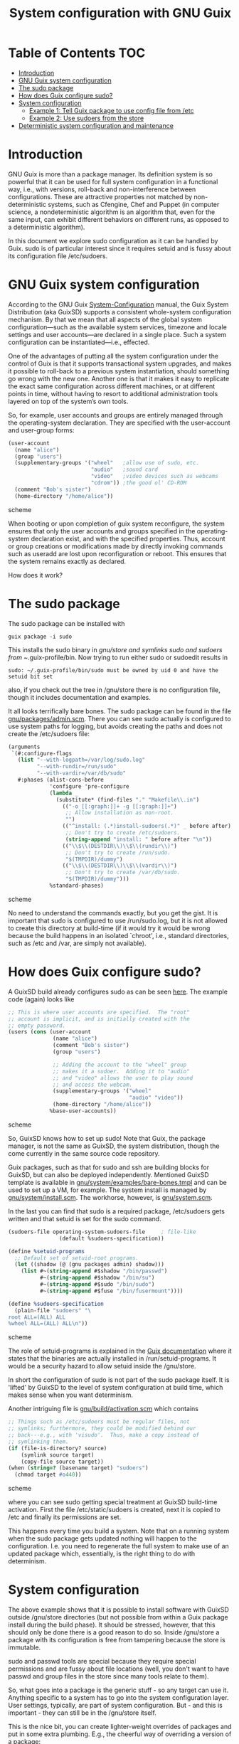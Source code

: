 #+TITLE: System configuration with GNU Guix

* Table of Contents                                                       :TOC:
 - [[#introduction][Introduction]]
 - [[#gnu-guix-system-configuration][GNU Guix system configuration]]
 - [[#the-sudo-package][The sudo package]]
 - [[#how-does-guix-configure-sudo][How does Guix configure sudo?]]
 - [[#system-configuration][System configuration]]
   - [[#example-1-tell-guix-package-to-use-config-file-from-etc][Example 1: Tell Guix package to use config file from /etc]]
   - [[#example-2-use-sudoers-from-the-store][Example 2: Use sudoers from the store]]
 - [[#deterministic-system-configuration-and-maintenance][Deterministic system configuration and maintenance]]

* Introduction

GNU Guix is more than a package manager. Its definition system is so
powerful that it can be used for full system configuration in a
functional way, i.e., with versions, roll-back and non-interference
between configurations. These are attractive properties not matched by
non-deterministic systems, such as Cfengine, Chef and Puppet (in
computer science, a nondeterministic algorithm is an algorithm that,
even for the same input, can exhibit different behaviors on different
runs, as opposed to a deterministic algorithm).

In this document we explore sudo configuration as it can be handled 
by Guix. sudo is of particular interest since it requires setuid and
is fussy about its configuration file /etc/sudoers.

* GNU Guix system configuration

According to the GNU Guix [[https://www.gnu.org/software/guix/manual/html_node/System-Configuration.html#System-Configuration][System-Configuration]] manual, the Guix System
Distribution (aka GuixSD) supports a consistent whole-system
configuration mechanism. By that we mean that all aspects of the
global system configuration—such as the available system services,
timezone and locale settings and user accounts—are declared in a
single place. Such a system configuration can be instantiated—i.e.,
effected.

One of the advantages of putting all the system configuration under
the control of Guix is that it supports transactional system upgrades,
and makes it possible to roll-back to a previous system instantiation,
should something go wrong with the new one. Another one is that it
makes it easy to replicate the exact same configuration across
different machines, or at different points in time, without having to
resort to additional administration tools layered on top of the
system’s own tools.

So, for example, user accounts and groups are entirely managed through
the operating-system declaration. They are specified with the
user-account and user-group forms:

#+begin_src scheme
(user-account
  (name "alice")
  (group "users")
  (supplementary-groups '("wheel"   ;allow use of sudo, etc.
                          "audio"   ;sound card
                          "video"   ;video devices such as webcams
                          "cdrom")) ;the good ol' CD-ROM
  (comment "Bob's sister")
  (home-directory "/home/alice"))
#+end_src scheme

When booting or upon completion of guix system reconfigure, the system
ensures that only the user accounts and groups specified in the
operating-system declaration exist, and with the specified
properties. Thus, account or group creations or modifications made by
directly invoking commands such as useradd are lost upon
reconfiguration or reboot. This ensures that the system remains
exactly as declared.

How does it work?

* The sudo package

The sudo package can be installed with

: guix package -i sudo

This installs the sudo binary in /gnu/store and symlinks sudo and sudoers from
~/.guix-profile/bin. Now trying to run either sudo or sudoedit results in

: sudo: ~/.guix-profile/bin/sudo must be owned by uid 0 and have the setuid bit set

also, if you check out the tree in /gnu/store there is no
configuration file, though it includes documentation and examples.

It all looks terrifically bare bones. The sudo package can be found in
the file [[http://git.savannah.gnu.org/cgit/guix.git/tree/gnu/packages/admin.scm][gnu/packages/admin.scm]]. There you can see sudo actually is
configured to use system paths for logging, but avoids creating the
paths and does not create the /etc/sudoers file:

#+begin_src scheme
    (arguments
     `(#:configure-flags
       (list "--with-logpath=/var/log/sudo.log"
             "--with-rundir=/run/sudo"
             "--with-vardir=/var/db/sudo"
       #:phases (alist-cons-before
                 'configure 'pre-configure
                 (lambda _
                   (substitute* (find-files "." "Makefile\\.in")
                     (("-o [[:graph:]]+ -g [[:graph:]]+")
                      ;; Allow installation as non-root.
                      "")
                     (("^install: (.*)install-sudoers(.*)" _ before after)
                      ;; Don't try to create /etc/sudoers.
                      (string-append "install: " before after "\n"))
                     (("\\$\\(DESTDIR\\)\\$\\(rundir\\)")
                      ;; Don't try to create /run/sudo.
                      "$(TMPDIR)/dummy")
                     (("\\$\\(DESTDIR\\)\\$\\(vardir\\)")
                      ;; Don't try to create /var/db/sudo.
                      "$(TMPDIR)/dummy")))
                 %standard-phases)
#+end_src scheme

No need to understand the commands exactly, but you get the gist. It
is important that sudo is configured to use /run/sudo.log, but it is
not allowed to create this directory at build-time (if it would try it
would be wrong because the build happens in an isolated `chroot',
i.e., standard directories, such as /etc and /var, are simply not
available).

* How does Guix configure sudo?

A GuixSD build already configures sudo as can be seen [[https://www.gnu.org/software/guix/manual/html_node/Using-the-Configuration-System.html#Using-the-Configuration-System][here]]. The
example code (again) looks like

#+begin_src scheme
  ;; This is where user accounts are specified.  The "root"
  ;; account is implicit, and is initially created with the
  ;; empty password.
  (users (cons (user-account
                (name "alice")
                (comment "Bob's sister")
                (group "users")

                ;; Adding the account to the "wheel" group
                ;; makes it a sudoer.  Adding it to "audio"
                ;; and "video" allows the user to play sound
                ;; and access the webcam.
                (supplementary-groups '("wheel"
                                        "audio" "video"))
                (home-directory "/home/alice"))
               %base-user-accounts))
#+end_src scheme

So, GuixSD knows how to set up sudo! Note that Guix, the package
manager, is not the same as GuixSD, the system distribution, though
the come currently in the same source code repository. 

Guix packages, such as that for sudo and ssh are building blocks for
GuixSD, but can also be deployed independently.  Mentioned GuixSD
template is available in [[http://git.savannah.gnu.org/cgit/guix.git/tree/gnu/system/examples/bare-bones.tmpl][gnu/system/examples/bare-bones.tmpl]] and can
be used to set up a VM, for example. The system install is managed by
[[http://git.savannah.gnu.org/cgit/guix.git/tree/gnu/system/install.scm][gnu/system/install.scm]]. The workhorse, however, is [[http://git.savannah.gnu.org/cgit/guix.git/tree/gnu/system.scm][gnu/system.scm]].

In the last you can find that sudo is a required package, /etc/sudoers
gets written and that setuid is set for the sudo command.

#+begin_src scheme
(sudoers-file operating-system-sudoers-file     ; file-like
                (default %sudoers-specification))

(define %setuid-programs
  ;; Default set of setuid-root programs.
  (let ((shadow (@ (gnu packages admin) shadow)))
    (list #~(string-append #$shadow "/bin/passwd")
          #~(string-append #$shadow "/bin/su")
          #~(string-append #$sudo "/bin/sudo")
          #~(string-append #$fuse "/bin/fusermount"))))

(define %sudoers-specification
  (plain-file "sudoers" "\
root ALL=(ALL) ALL
%wheel ALL=(ALL) ALL\n"))
#+end_src scheme

The role of setuid-programs is explained in the [[https://www.gnu.org/software/guix/manual/html_node/Setuid-Programs.html][Guix documentation]]
where it states that the binaries are actually installed in
/run/setuid-programs. It would be a security hazard to allow setuid
inside the /gnu/store.

In short the configuration of sudo is not part of the sudo package
itself. It is 'lifted' by GuixSD to the level of system configuration
at build time, which makes sense when you want determinism.

Another intriguing file is [[http://git.savannah.gnu.org/cgit/guix.git/tree/gnu/build/activation.scm][gnu/build/activation.scm]] which contains

#+begin_src scheme
;; Things such as /etc/sudoers must be regular files, not
;; symlinks; furthermore, they could be modified behind our
;; back---e.g., with 'visudo'.  Thus, make a copy instead of
;; symlinking them.
(if (file-is-directory? source)
    (symlink source target)
    (copy-file source target))
(when (string=? (basename target) "sudoers")
  (chmod target #o440))
#+end_src scheme

where you can see sudo getting special treatment at GuixSD build-time
activation. First the file /etc/static/sudoers is created, next it is
copied to /etc and finally its permissions are set.

This happens every time you build a system. Note that on a running
system when the sudo package gets updated nothing will happen to the
configuration. I.e. you need to regenerate the full system to make use
of an updated package which, essentially, is the right thing to do
with determinism.

* System configuration

The above example shows that it is possible to install software with
GuixSD outside /gnu/store directories (but not possible from within a
Guix package install during the build phase). It should be stressed,
however, that this should only be done there is a good reason to do
so. Inside /gnu/store a package with its configuration is free from
tampering because the store is immutable.

sudo and passwd tools are special because they require special
permissions and are fussy about file locations (well, you don't want
to have passwd and group files in the store since many tools relate to
them).

So, what goes into a package is the generic stuff - so any target can
use it. Anything specific to a system has to go into the system
configuration layer. User settings, typically, are part of system
configuration. But - and this is important - they can still be in the
/gnu/store itself.

This is the nice bit, you can create lighter-weight overrides
of packages and put in some extra plumbing. E.g., the cheerful way of
overriding a version of a package:

#+begin_src scheme
    (use-modules (guix) (gnu packages emacs))

    (package
      (inherit emacs)
      (name "emacs-snapshot")
      (source "/path/to/some-file-or-directory.tar.gz"))
#+end_src scheme

and then run:

: guix package --install-from-file=that-file.scm

Alternatively create 
configuration modules that make use of the GUIX_PACKAGE_PATH. One such
example lives [[https://github.com/genenetwork/guix-bioinformatics][here]].

Essentially, you get new packages in the store that are specific for
your purpose. These are building blocks for a full system
configuration. Say we have the generic apache package, but we want to
configure it for one type of webserver: simply create the package
'apache-myserver' which either inherits from apache, or has apache as
a dependency.

** Example 1: Tell Guix package to use config file from /etc

In fact we have done this. In the sudo example above sudo uses
/etc/sudoers for its configuration. If we don't use GuixSD to
configure the system (in the next step) we could do the same by hand
(or chef or puppet) in a non-deterministic fashion by adding the
/etc/sudoers file and by providing a copy of the sudo binary outside
the store and suid'ing it.

** Example 2: Use sudoers from the store

Earlier we configured sudo by having the configuration system create
/etc/sudoers. Another option would be to drop the configuration into
the store itself. This is quite possible by configuring sudo to use
$out/etc/sudoers instead and by writing $out/etc/sudoers from inside
the package.

* Deterministic system configuration and maintenance

Cfengine, Chef and Puppet are non-deterministic system maintenance
tools. There is no guarantee the resulting target system is
consistent. These tools were invented out of the necessity of
automating system administration, simply by overwriting packages and
configuration files. The time and order of running these tools may
result in different outcomes. The next evolutionary step in system
administration is combining light-weight containers in conjunction
with deterministic GNU Guix, so we can avoid non-determinism
altogether. Note that light-weight containers on their own (such as
Docker) are not enough to avoid non-determinism - though they can be a
part of the solution.

GNU Guix can also be configured to check its settings on reboot or when
running 

: guix system reconfigure

From the sudo example above it should also be noted that systems can
be updated in the traditional way, but that you need to update
/run/suid-programs after a sudo update to make use of the updated
sudo. You can still work the old way if you want to. Determinism is
not an enforced policy ;)

